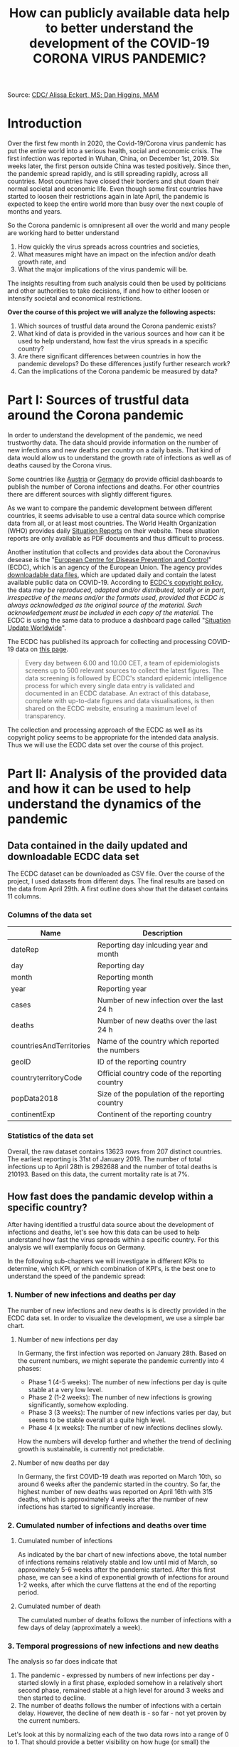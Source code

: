 #+TITLE: How can publicly available data help to better understand the development of the COVID-19 CORONA VIRUS PANDEMIC?

#+HTML: <p align="center"><img src="images/SARS-CoV-2_image.png" /></p>
Source: [[https://commons.wikimedia.org/w/index.php?curid=86444014][CDC/ Alissa Eckert, MS; Dan Higgins, MAM]] 

* Introduction
Over the first few month in 2020, the Covid-19/Corona virus pandemic has put the entire world into a serious health, social and economic crisis. The first infection was reported in Wuhan, China, on December 1st, 2019. Six weeks later, the first person outside China was tested positively. Since then, the pandemic spread rapidly, and is still spreading rapidly, across all countries. Most countries have closed their borders and shut down their normal societal and economic life. Even though some first countries have started to loosen their restrictions again in late April, the pandemic is expected to keep the entire world more than busy over the next couple of months and years.

So the Corona pandemic is omnipresent all over the world and many people are working hard to better understand 
1) How quickly the virus spreads across countries and societies,
2) What measures might have an impact on the infection and/or death growth rate, and
3) What the major implications of the virus pandemic will be. 

The insights resulting from such analysis could then be used by politicians and other authorities to take decisions, if and how to either loosen or intensify societal and economical restrictions.

*Over the course of this project we will analyze the following aspects:*

1. Which sources of trustful data around the Corona pandemic exists?
2. What kind of data is provided in the various sources and how can it be used to help understand, how fast the virus spreads in a specific country?
3. Are there significant differences between countries in how the pandemic develops? Do these differences justify further research work? 
4. Can the implications of the Corona pandemic be measured by data?

* Part I: Sources of trustful data around the Corona pandemic

In order to understand the development of the pandemic, we need trustworthy data. The data should provide information on the number of new infections and new deaths per country on a daily basis. That kind of data would allow us to understand the growth rate of infections as well as of deaths caused by the Corona virus.

Some countries like [[https://info.gesundheitsministerium.at/][Austria]] or [[https://www.rki.de/DE/Content/InfAZ/N/Neuartiges_Coronavirus/Fallzahlen.html][Germany]] do provide official dashboards to publish the number of Corona infections and deaths. For other countries there are different sources with slightly different figures. 

As we want to compare the pandemic development between different countries, it seems advisable to use a central data source which comprise data from all, or at least most countries. The World Health Organization (WHO) provides daily [[https://www.who.int/emergencies/diseases/novel-coronavirus-2019/situation-reports/][Situation Reports]] on their website. These situation reports are only available as PDF documents and thus difficult to process.

Another institution that collects and provides data about the Coronavirus desease is the "[[https://www.ecdc.europa.eu/en][European Centre for Disease Prevention and Control]]" (ECDC), which is an agency of the European Union. The agency provides [[https://www.ecdc.europa.eu/en/publications-data/download-todays-data-geographic-distribution-covid-19-cases-worldwide][downloadable data files]], which are updated daily and contain the latest available public data on COVID-19. According to [[https://www.ecdc.europa.eu/en/copyright][ECDC's copyright policy]], the data /may be reproduced, adapted and/or distributed, totally or in part, irrespective of the means and/or the formats used, provided that ECDC is always acknowledged as the original source of the material. Such acknowledgement must be included in each copy of the material./ The ECDC is using the same data to produce a dashboard page called "[[https://www.ecdc.europa.eu/en/geographical-distribution-2019-ncov-cases][Situation Update Worldwide]]".

The ECDC has published its approach for collecting and processing COVID-19 data on [[https://www.ecdc.europa.eu/en/covid-19/data-collection][this page]]. 
#+BEGIN_QUOTE
Every day between 6.00 and 10.00 CET, a team of epidemiologists screens up to 500 relevant sources to collect the latest figures. The data screening is followed by ECDC's standard epidemic intelligence process for which every single data entry is validated and documented in an ECDC database. An extract of this database, complete with up-to-date figures and data visualisations, is then shared on the ECDC website, ensuring a maximum level of transparency.
#+END_QUOTE 

The collection and processing approach of the ECDC as well as its copyright policy seems to be appropriate for the intended data analysis. Thus we will use the ECDC data set over the course of this project.

* Part II: Analysis of the provided data and how it can be used to help understand the dynamics of the pandemic
** Data contained in the daily updated and downloadable ECDC data set
The ECDC dataset can be downloaded as CSV file. Over the course of the project, I used datasets from different days. The final results are based on the data from April 29th. A first outline does show that the dataset contains 11 columns.
[[./images/Fig01_ECDC_dataset_outline.png]]
*** Columns of the data set
|-------------------------+-------------------------------------------------|
| Name                    | Description                                     |
|-------------------------+-------------------------------------------------|
| dateRep                 | Reporting day inlcuding year and month          |
| day                     | Reporting day                                   |
| month                   | Reporting month                                 |
| year                    | Reporting year                                  |
| cases                   | Number of new infection over the last 24 h      |
| deaths                  | Number of new deaths over the last 24 h         |
| countriesAndTerritories | Name of the country which reported the numbers  |
| geoID                   | ID of the reporting country                     |
| countryterritoryCode    | Official country code of the reporting country  |
| popData2018             | Size of the population of the reporting country |
| continentExp            | Continent of the reporting country              |
|-------------------------+-------------------------------------------------|

*** Statistics of the data set

[[./images/Fig02_DataStatistics.png]]


Overall, the raw dataset contains 13623 rows from 207 distinct countries. The earliest reporting is 31st of January 2019. The number of total infections up to April 28th is 2982688 and the number of total deaths is 210193. Based on this data, the current mortality rate is at 7%.


** How fast does the pandamic develop within a specific country?
After having identified a trustful data source about the development of infections and deaths, let's see how this data can be used to help understand how fast the virus spreads within a specific country. For this analysis we will exemplarily focus on Germany.

In the following sub-chapters we will investigate in different KPIs to determine, which KPI, or which combination of KPI's, is the best one to understand the speed of the pandemic spread:

*** 1. Number of new infections and deaths per day 
The number of new infections and new deaths is is directly provided in the ECDC data set. In order to visualize the development, we use a simple bar chart.


**** Number of new infections per day
[[./images/Fig03_Ger_NumberOfInfectionsPerDay.png]]

In Germany, the first infection was reported on January 28th. Based on the current numbers, we might seperate the pandemic currently into 4 phases:
+ Phase 1 (4-5 weeks): The number of new infections per day is quite stable at a very low level.
+ Phase 2 (1-2 weeks): The number of new infections is growing significantly, somehow exploding.
+ Phase 3 (3 weeks): The number of new infections varies per day, but seems to be stable overall at a quite high level.
+ Phase 4 (x weeks): The number of new infections declines slowly.

How the numbers will develop further and whether the trend of declining growth is sustainable, is currently not predictable.

**** Number of new deaths per day
[[./images/Fig04_Ger_NumberOfDeathsPerDay.png]]

In Germany, the first COVID-19 death was reported on March 10th, so around 6 weeks after the pandemic started in the country. So far, the highest number of new deaths was reported on April 16th with 315 deaths, which is approximately 4 weeks after the number of new infections has started to significantly increase.

*** 2. Cumulated number of infections and deaths over time

**** Cumulated number of infections

[[./images/Fig05_Ger_NumberOfInfectionsCum.png]]

As indicated by the bar chart of new infections above, the total number of infections remains relatively stable and low until mid of March, so approximately 5-6 weeks after the pandemic started. After this first phase, we can see a kind of exponential growth of infections for around 1-2 weeks, after which the curve flattens at the end of the reporting period.
**** Cumulated number of death

[[./images/Fig06_Ger_NumberOfDeathsCum.png]]

The cumulated number of deaths follows the number of infections with a few days of delay (approximately a week). 
*** 3. Temporal progressions of new infections and new deaths
The analysis so far does indicate that 
1. The pandemic - expressed by numbers of new infections per day - started slowly in a first phase, exploded somehow in a relatively short second phase, remained stable at a high level for around 3 weeks and then started to decline.
2. The number of deaths follows the number of infections with a certain delay. However, the decline of new death is - so far - not yet proven by the current numbers.

Let's look at this by normalizing each of the two data rows into a range of 0 to 1. That should provide a better visibility on how huge (or small) the increase of new infections / new deaths has been over time relative to the maximum (minimum) of new infections / new deaths.

[[./images/Fig07_Ger_NormalizedNumbers.png]]

The normalized numbers support the indication from above nicely. However, reliable predictions for the further development of new infections / new deaths are not possible based on the given date.
*** 4. Growth Rates and doubling time of new infections and new deaths
"Growth Rate" and "Doubling Time" are further key measure to assess the speed of a pandemic spread. 
**** Growth Rate
The formula for the growth is:

+ p = (TodayCumulatedNumber - YesterdayCumulatedNumber) / YesterdayCumulatedNumber
+ <=> p = DailyNewCases / YesterdayCumulatedNumber
+ <=> p = DailyNewCases / (TodayCumulatedNumber - DailyNewCases)

[[./images/Fig08_Ger_GrowthRates.png]]

The growth rate of infections does nicely illustrate the exponential growth around end of February until mid of March. In this time frame we can see significant daily growth rates. From mid of March onwards, the growth rate for new infections has flattened significantly.

The growth rate of deaths does follow the growth rate of new infections with around 2 weeks delay.
**** Doubling Time
The formula for Doubling Time is: t = Ln(2) / Ln(1+p)

[[./images/Fig09_Ger_DoublingTimes.png]]

The doubling time of new infections was surprisingly stable until mid to end of March. Just by end of March the doubling time started to increase more rapidly and is by now close to 100 days.

The doubling time of new deaths is again following the curve of new infections with around 2 weeks of delay. However, the increase is not yet that significantly.
** Conclusions
The main conclusions out of this second part of the project can be summarized as follows:
1. The publicly available data around the COVID-19 pandemic can be easily used to understand the general dynamics of the pandemic in a single country.
2. At least for Germany, all KPI's from the above sub-chapters indicate that the pandemic development up to know can be structured into 4 phases:
   + *P1 - Warming Up:* The number of new infections per day is at a very low level and stable (4-5 weeks).
   + *P2 - Explosion:* The number of new infections is growing significantly, somehow exploding (1-2 weeks).
   + *P3 - Hot:* The number of new infections varies per day, but seems to be stable overall at a quite high level (3 weeks).
   + *P4 - Cool Down:* The number of new infections declines slowly (x weeks).
3. While all of the KPIs used in this chapter do provide their specific insights, a combination of all does provide the highest value.
* Part III: Analysis of differences in the development of the pandemic between countries
** Intro and Motivation
The COVID-19 pandemic is a world-wide occurrence. And countries are following very different approaches to save lives and not overwhelm healthcare systems. How do these different approach affect the development of the pandemic?


While we have focused on Germany in part II of the project, it makes sense to compare the development of the pandemic between countries in order to 
+ Assess success or failure of the different strategies to cope with the pandemic
+ Identify significant differences as indicator for a root cause analysis
+ Identify common patterns which could help to create more certainty around assumptions about the further development of the pandemic in a specific country.
** Approach
For this analysis we will focus on the following countries:
1. Germany, as we have analyzed Germany already in the chapter before. Germany has reacted quickly to the pandemic, but the measures have not been as restrictive as in Italy or Spain.
2. Italy, as Italy was the first country in Europe with extremely high number of infections and deaths. Italy has reacted not as quickly after the pandemic started in the country, but than put quite restrictive measures in place.
3. USA, as the US is the country with the by far highest number of infections and deaths. The US also reacted rahther late than quickly to the pandemic. The current measure are very different between the various US states.
4. Sweden, as Sweden has taken a very different approach to COVID-19, with significant less restrictive measures than in other countries.
5. UK, as the UK had started with a less restricted approach and then turned to a very rigid approach to tackle COVID-19.

For these 5 countries we will calculate and compare the following KPIs:
+ Development of new infections/deaths in relation to their population size
+ Development of infections/deaths as a percentage of their population size
+ Growth rates and doubling time of new infections/deaths

** KPI 1: Development of new infections/deaths in relation to their population size
*** Purpose and Expectations
This KPI should help us to verify, whether the pandemic develops similar in different countries or whether there are some differences. If there are difference, a further analysis could make sense. This further analysis would then need to identify similarities and differences in the undertaken measures and other conditions which might impact the dynamics of the pandemic.

Based on the observations from part II of this project, in which we have analyzed the development of the pandemic in Germany, and the above briefly outlined different approaches in the five countries, we could assume:
1. A faster and more significant increase in new cases during the "explosion phase" in Italy, the US and the UK compared to Germany.
2. As the measures in the UK and Italy are more restrict compared to Germany, we could assume that the decrease of new infections/deaths is steeper in those countries.
3. As Sweden is still sticking to the more relaxed approach, I would assume that neither the "explosion" phase nor the "cool down" phase is as steep as in the other countries. This would however not explain, why the more relaxed approach is keeping Sweden in a sufficiently acceptable state with regard to COVID-19 infections and deaths.
*** Analysis and Results
**** New infections per day relative to populations size
As the first considerable numbers of relative infections started around February 15, the plot has been restricted to the time frame from Feb 15th to end of April.


[[./images/Fig10_CC_InfectionsPerDay.png]]



Out of this analysis we may derive the subsequent observations. Before, we must make ourselves aware that this analysis was limited to five countries only and that each country might have quite different approaches for COVID-19 testing and reporting. Therefore, while the below conclusions are logically derived from the available data, they are still weak and would need much more analysis before taking final conclusions.
1. Out of the 5 countries, Italy was the one where the pandemic started the earliest. That might explain why it was most difficult for Italy to decide about the appropriate measures as Italy was lacking data from other countries.
2. The significant increase of the pandemic in the other countries started around 2 weeks after Italy. Thus all other 4 countries had at least Italy to learn from.
3. Germany established its "lock-down" measure around mid of March for a period of at least 4 weeks. Even though Germany did face a significant increase of infections in the 2nd half of March, the measures seem to have paid of. The relative number of new infections declined in April and is by now the lowest of the 5 countries.
4. In Sweden, the pandemic grew at the beginning much slower compared to Germany or Italy. That might help to explain why Sweden decided to follow a more relaxed approach. However, as a consequence, the relative number of new infections is not yet declining. As of today the relative numbers are above Germany and around the level of Italy.
5. Similar to Sweden, the pandemic started slower and later in the UK. And at the beginning, also the UK followed a more relaxed approach. However and in contrast to Sweden, the development of the pandemic was much steeper around early April, which forced the UK to change its approach to a more restrictive one. By now, the UK still has 2nd highest new infection rate.
6. Up to mid of March, the COVID-19 pandemic in the US was relatively mild. Over the 2nd half of March the pandemic than increased in a similar way as in Italy. Also the US reacted quite late with mitigation measures and the relative infection rate is still at a comparable high level (highest in the analyzed country group).
**** New COVID-19 deaths per day relative to populations size
[[./images/Fig11_CC_DeathsPerDay.png]]
The analysis of the relative number of deaths caused by COVID-19 does provide some additional interesting observations:
1. Compared to the other countries, the relative number of new deaths per day in Germany is the lowest over the entire time-frame. Whether that is due to a "better" healthcare system or other conditions cannot be derived out of the available data.
2. Within the 5 countries, Italy was the one where the deadly impact of the pandemic started the earliest. That might explain why Italy than had to put in place very rigid restriction measures. 
3. Compared to Germany, the development of deaths in all of the three other countries (US, UK and Sweden) was steeper, and is still at a significantly higher level. The rather late, or less restrictive measures in these countries might have ultimately also led to a higher relative number of COVID-19 deaths.
4. The relative death rate in Sweden is comparable high and does currently not indicate to decline. That may increase the pressure on Swedish authorities to adjust their current quite relaxed approach.
*** Conclusions
In our analysis we have been able to observe that the pandemic develops quite differently in countries with different strategies to tackle COVID-19. A fast and consequent reaction with restrictive measures seems to have a positive influence on limiting the number of COVID-19 infections and deaths. 

Approaches with a more relaxed reaction have not paid out in some countries. The data proves that the development of infections / deaths in the UK as well as the US was significantly higher compared to Germany. That might have forced those countries to change their approaches.

Sweden is the country in our analysis which still pursues a more relaxed strategy. Based on the available data, the relative number of infections and deaths stabilized on a comparable high level and so far the numbers are not declining as in the other countries. Depending on the further development, Sweden might get under pressure to change their strategy.

*Overall:* 

The development of the pandemic differs significantly between the countries. Why these differences exist cannot be fully analyzed in this project, but is definitely worth further research. 

We also have not looked into the impacts that the different country strategies and measures have on other aspects like economy and society overall. Therefore it is not possible and I don't want to judge on "better" or "worse" on any of the country strategies from an overall perspective. 
** KPI 2: Development of cumulated infections/deaths as a percentage of their population size

*** Purpose and Expectations
This KPI shall help to understand how far, and how fast the pandemic advanced in the five countries. 

From our analysis so far we might assume that 
+ Germany has the lowest overall rate of COVID-19 infections/deaths as well as the slowest further increase
+ Italy has the highest overall rate of COIVD-19 deaths and infections, but with a slower further increase
+ For the UK and the US we might see a similar development, with a rather rapidly growing percentage of COVID-19 infections and deaths.

*** Analysis and Results
**** Cumulated infections relative to populations size
[[./images/Fig12_CC_InfectionsCum.png]]

Overall, the relative number of infections is still far below 1% of the population in all five countries. Whereas the percentage in Sweden and Germany has grown to ~0.18%, the rate is already around 0.3% in Italy and the US. The UK is somehow in between with around 0.25%.

By end of April, the UK and the US have the steepest increase of relative infections, while Germany has the slowest. For Italy the curve is flattening and the US might soon pass by Italy in terms of infections relative to population size.

The development in Sweden was comparable moderate for a long period, but is continuing at a higher speed than e.g. Germany. Sweden might thus soon pass by Germany. 
**** Cumulated COVID-19 deaths relative to populations size
[[./images/Fig13_CC_DeathsCum.png]]

The cumulated, relative numbers of deaths show a surprisingly clear picture. Relative to its population size, Italy suffered most with more than 0.04% deaths by end of April. Germany is the only country with less than 0.01% death. The other three countries are in between. 

Also the relative growth rate in Germany is the lowest in the analyzed country group. 

*** Conclusions
Based on the available data, the COVID-19 pandemic has still only reached a relatively small percentage of the overall population. The number of reported infections is far below 0.5% in all analyzed countries. Even if the real figure of infections is multiple times above the officially reported number, the countries are far away from a sufficient level of infections (60% to 70%) which would stop the further progression of the pandemic.

The data indicates again significant differences between the analyzed countries. With regard to COVID-19 deaths for example, Italy suffered more than 4 times worth compared to Germany. Whatever the reasons are, it seems to be clearly worth to start further research to understand the root causes of these differences.
